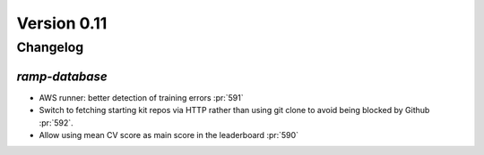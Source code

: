 .. _changes_0_10:

Version 0.11
============

Changelog
---------


`ramp-database`
...............

- AWS runner: better detection of training errors :pr:`591`
- Switch to fetching starting kit repos via HTTP rather than using git clone to avoid being blocked by Github :pr:`592`.
- Allow using mean CV score as main score in the leaderboard :pr:`590`
